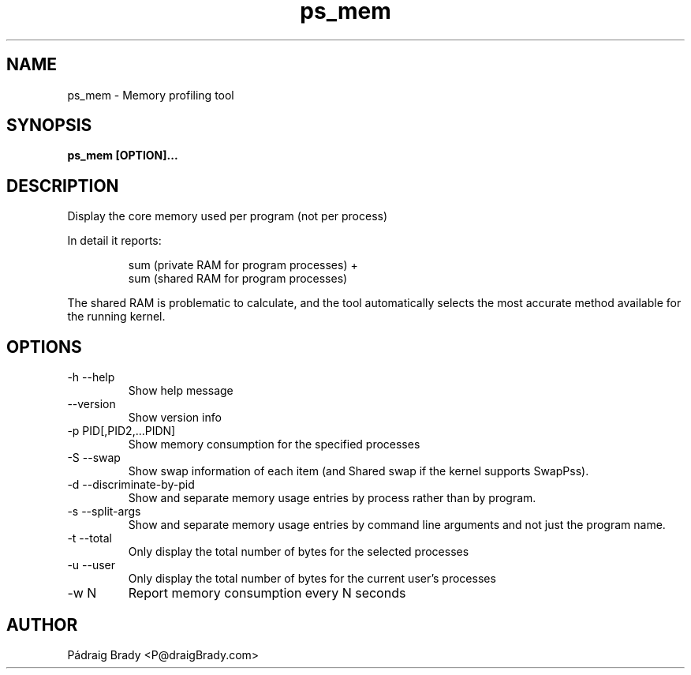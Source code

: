 .\" Simple man page to ps_mem script
.\" Contact fholec@redhat.com
.TH ps_mem 1 "25 May 2018" "" ""
.SH NAME
ps_mem \- Memory profiling tool
.SH SYNOPSIS
.B ps_mem [OPTION]...
.SH DESCRIPTION
Display the core memory used per program (not per process)
.br
.PP
In detail it reports:
.br
.PP
.RS
sum (private RAM for program processes) +
.br
sum (shared RAM for program processes)
.br
.RE
.PP
The shared RAM is problematic to calculate, and the tool automatically selects the most accurate method available for the running kernel.
.SH OPTIONS
.TP
\-h \-\-help
Show help message
.TP
\-\-version
Show version info
.TP
\-p PID[,PID2,...PIDN]
Show memory consumption for the specified processes
.TP
\-S \-\-swap
Show swap information of each item
(and Shared swap if the kernel supports SwapPss).
.TP
\-d \-\-discriminate-by-pid
Show and separate memory usage entries by process
rather than by program.
.TP
\-s \-\-split\-args
Show and separate memory usage entries by command line arguments
and not just the program name.
.TP
\-t \-\-total
Only display the total number of bytes for the selected processes
.TP
\-u \-\-user
Only display the total number of bytes for the current user's processes
.TP
\-w N
Report memory consumption every N seconds
.\".SH SEE ALSO
.\"
.\".SH BUGS
.\"No known bugs for this template, except you might want to replace the quotes if you copy from my blog.
.SH AUTHOR
Pádraig Brady <P@draigBrady.com>

